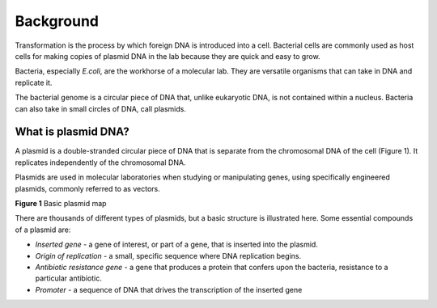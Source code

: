 ==========
Background
==========

Transformation is the process by which foreign DNA is introduced into a cell. Bacterial cells are commonly used as host cells for making copies of plasmid DNA in the lab because they are quick and easy to grow.

Bacteria, especially *E.coli*, are the workhorse of a molecular lab. They are versatile organisms that can take in DNA and replicate it. 

The bacterial genome is a circular piece of DNA that, unlike eukaryotic DNA, is not contained within a nucleus. Bacteria can also take in small circles of DNA, call plasmids.

********************
What is plasmid DNA?
********************

A plasmid is a double-stranded circular piece of DNA that is separate from the chromosomal DNA of the cell (Figure 1). It replicates independently of the chromosomal DNA.

Plasmids are used in molecular laboratories when studying or manipulating genes, using specifically engineered plasmids, commonly referred to as vectors.

.. image:: https://github.com/JoanneGibson/rst_templates/blob/master/Plasmid_Map.png
  :width: 400
  :alt: Image description

**Figure 1** Basic plasmid map

There are thousands of different types of plasmids, but a basic structure is illustrated here. Some essential compounds of a plasmid are:

* *Inserted gene* -  a gene of interest, or part of a gene, that is inserted into the plasmid.

* *Origin of replication* - a small, specific sequence where DNA replication begins.

* *Antibiotic resistance gene* - a gene that produces a protein that confers upon the bacteria, resistance to a particular antibiotic.

* *Promoter* - a sequence of DNA that drives the transcription of the inserted gene 
